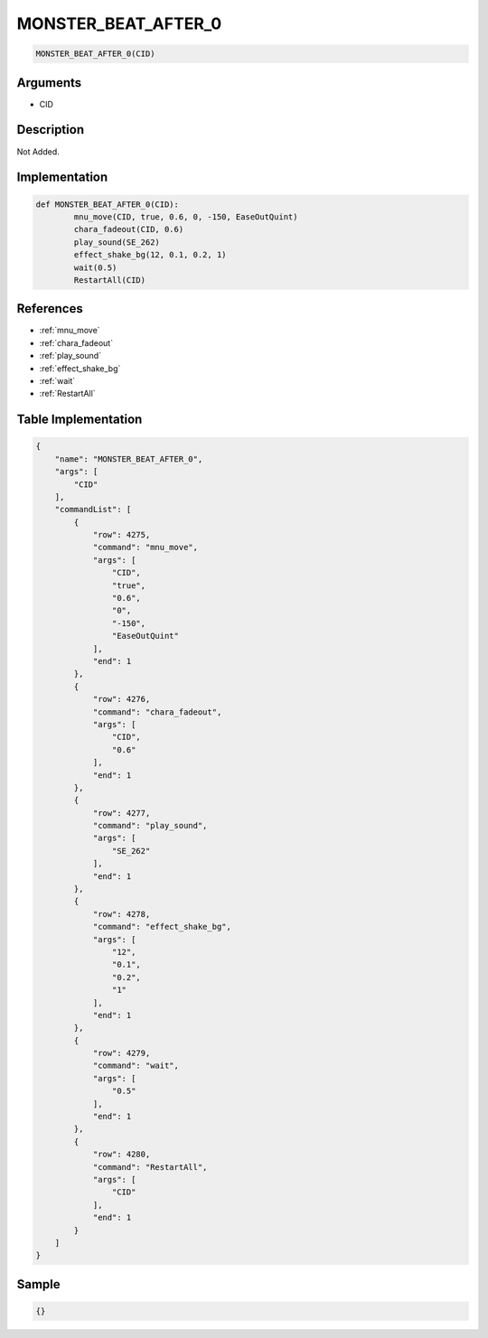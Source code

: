 .. _MONSTER_BEAT_AFTER_0:

MONSTER_BEAT_AFTER_0
========================

.. code-block:: text

	MONSTER_BEAT_AFTER_0(CID)


Arguments
------------

* CID

Description
-------------

Not Added.

Implementation
-------------

.. code-block:: python

	def MONSTER_BEAT_AFTER_0(CID):
		mnu_move(CID, true, 0.6, 0, -150, EaseOutQuint)
		chara_fadeout(CID, 0.6)
		play_sound(SE_262)
		effect_shake_bg(12, 0.1, 0.2, 1)
		wait(0.5)
		RestartAll(CID)

References
-------------
* :ref:`mnu_move`
* :ref:`chara_fadeout`
* :ref:`play_sound`
* :ref:`effect_shake_bg`
* :ref:`wait`
* :ref:`RestartAll`

Table Implementation
-------------

.. code-block:: json

	{
	    "name": "MONSTER_BEAT_AFTER_0",
	    "args": [
	        "CID"
	    ],
	    "commandList": [
	        {
	            "row": 4275,
	            "command": "mnu_move",
	            "args": [
	                "CID",
	                "true",
	                "0.6",
	                "0",
	                "-150",
	                "EaseOutQuint"
	            ],
	            "end": 1
	        },
	        {
	            "row": 4276,
	            "command": "chara_fadeout",
	            "args": [
	                "CID",
	                "0.6"
	            ],
	            "end": 1
	        },
	        {
	            "row": 4277,
	            "command": "play_sound",
	            "args": [
	                "SE_262"
	            ],
	            "end": 1
	        },
	        {
	            "row": 4278,
	            "command": "effect_shake_bg",
	            "args": [
	                "12",
	                "0.1",
	                "0.2",
	                "1"
	            ],
	            "end": 1
	        },
	        {
	            "row": 4279,
	            "command": "wait",
	            "args": [
	                "0.5"
	            ],
	            "end": 1
	        },
	        {
	            "row": 4280,
	            "command": "RestartAll",
	            "args": [
	                "CID"
	            ],
	            "end": 1
	        }
	    ]
	}

Sample
-------------

.. code-block:: json

	{}
